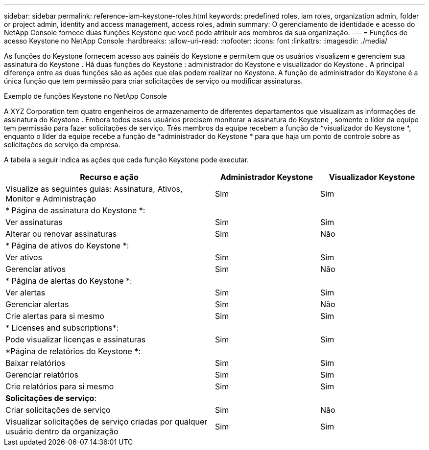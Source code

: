---
sidebar: sidebar 
permalink: reference-iam-keystone-roles.html 
keywords: predefined roles, iam roles, organization admin, folder or project admin, identity and access management, access roles, admin 
summary: O gerenciamento de identidade e acesso do NetApp Console fornece duas funções Keystone que você pode atribuir aos membros da sua organização. 
---
= Funções de acesso Keystone no NetApp Console
:hardbreaks:
:allow-uri-read: 
:nofooter: 
:icons: font
:linkattrs: 
:imagesdir: ./media/


[role="lead"]
As funções do Keystone fornecem acesso aos painéis do Keystone e permitem que os usuários visualizem e gerenciem sua assinatura do Keystone .  Há duas funções do Keystone : administrador do Keystone e visualizador do Keystone .  A principal diferença entre as duas funções são as ações que elas podem realizar no Keystone.  A função de administrador do Keystone é a única função que tem permissão para criar solicitações de serviço ou modificar assinaturas.

.Exemplo de funções Keystone no NetApp Console
A XYZ Corporation tem quatro engenheiros de armazenamento de diferentes departamentos que visualizam as informações de assinatura do Keystone .  Embora todos esses usuários precisem monitorar a assinatura do Keystone , somente o líder da equipe tem permissão para fazer solicitações de serviço.  Três membros da equipe recebem a função de *visualizador do Keystone *, enquanto o líder da equipe recebe a função de *administrador do Keystone * para que haja um ponto de controle sobre as solicitações de serviço da empresa.

A tabela a seguir indica as ações que cada função Keystone pode executar.

[cols="40,20a,20a"]
|===
| Recurso e ação | Administrador Keystone | Visualizador Keystone 


| Visualize as seguintes guias: Assinatura, Ativos, Monitor e Administração  a| 
Sim
 a| 
Sim



3+| * Página de assinatura do Keystone *: 


| Ver assinaturas  a| 
Sim
 a| 
Sim



| Alterar ou renovar assinaturas  a| 
Sim
 a| 
Não



3+| * Página de ativos do Keystone *: 


| Ver ativos  a| 
Sim
 a| 
Sim



| Gerenciar ativos  a| 
Sim
 a| 
Não



3+| * Página de alertas do Keystone *: 


| Ver alertas  a| 
Sim
 a| 
Sim



| Gerenciar alertas  a| 
Sim
 a| 
Não



| Crie alertas para si mesmo  a| 
Sim
 a| 
Sim



3+| * Licenses and subscriptions*: 


| Pode visualizar licenças e assinaturas  a| 
Sim
 a| 
Sim



3+| *Página de relatórios do Keystone *: 


| Baixar relatórios  a| 
Sim
 a| 
Sim



| Gerenciar relatórios  a| 
Sim
 a| 
Sim



| Crie relatórios para si mesmo  a| 
Sim
 a| 
Sim



3+| *Solicitações de serviço*: 


| Criar solicitações de serviço  a| 
Sim
 a| 
Não



| Visualizar solicitações de serviço criadas por qualquer usuário dentro da organização  a| 
Sim
 a| 
Sim

|===